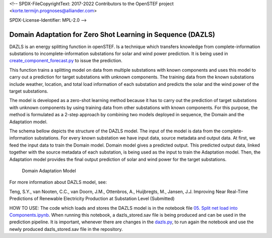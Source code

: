 <!--
SPDX-FileCopyrightText: 2017-2022 Contributors to the OpenSTEF project <korte.termijn.prognoses@alliander.com>

SPDX-License-Identifier: MPL-2.0
-->

Domain Adaptation for Zero Shot Learning in Sequence (DAZLS)
============================================================

DAZLS is an energy splitting function in openSTEF. Is a technique which
transfers knowledge from complete-information substations to
incomplete-information substations for solar and wind power prediction.
It is being used in
`create_component_forecast.py <https://github.com/OpenSTEF/openstef/blob/main/openstef/pipeline/create_component_forecast.py>`__
to issue the prediction.

This function trains a splitting model on data from multiple substations
with known components and uses this model to carry out a prediction for
target substations with unknown components. The training data from the
known substations include weather, location, and total load information
of each substation and predicts the solar and the wind power of the
target substations.

The model is developed as a zero-shot learning method because it has to
carry out the prediction of target substations with unknown components
by using training data from other substations with known components. For
this purpose, the method is formulated as a 2-step approach by combining
two models deployed in sequence, the Domain and the Adaptation model.

The schema bellow depicts the structure of the DAZLS model. The input of
the model is data from the complete-information substations. For every
known substation we have input data, source metadata and output data. At
first, we feed the input data to train the Domain model. Domain model
gives a predicted output. This predicted output data, linked together
with the source metadata of each substation, is being used as the input
to train the Adaptation model. Then, the Adaptation model provides the
final output prediction of solar and wind power for the target
substations.

.. figure:: https://user-images.githubusercontent.com/66070103/189650328-377ebb79-e8a7-40c6-acf3-64a5bb6197a4.jpg
   :alt: Presentation3

   Domain Adaptation Model

For more information about DAZLS model, see:

Teng, S.Y., van Nooten, C.C., van Doorn, J.M., Ottenbros, A., Huijbregts, M., Jansen, J.J.
Improving Near Real-Time Predictions of Renewable Electricity Production
at Substation Level (Submitted)

HOW TO USE: The code which loads and stores the DAZLS model is in the
notebook file
`05. Split net load into Components.ipynb <https://github.com/OpenSTEF/openstef-offline-example/tree/master/examples/05.%20Split%20net%20load%20into%20Components>`__.
When running this notebook, a dazls_stored.sav file is being produced
and can be used in the prediction pipeline. It is important, whenever
there are changes in the
`dazls.py <https://github.com/OpenSTEF/openstef/blob/main/openstef/model/regressors/dazls.py>`__,
to run again the notebook and use the
newly produced dazls_stored.sav file in the repository.
